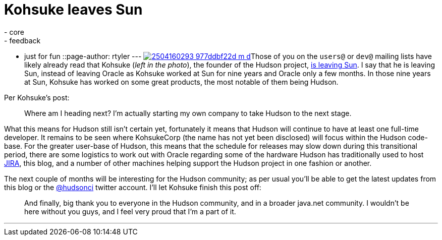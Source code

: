 = Kohsuke leaves Sun
:nodeid: 160
:created: 1270646700
:tags:
  - core
  - feedback
  - just for fun
::page-author: rtyler
---
image:https://farm3.static.flickr.com/2040/2504160293_977ddbf22d_m_d.jpg[link=https://www.flickr.com/photos/skrb/2504160293/]Those of you on the `users@` or `dev@` mailing lists have likely already read that Kohsuke (_left in the photo_), the founder of the Hudson project, https://weblogs.java.net/blog/kohsuke/archive/2010/04/05/good-bye-sunoracle[is leaving Sun]. I say that he is leaving Sun, instead of leaving Oracle as Kohsuke worked at Sun for nine years and Oracle only a few months. In those nine years at Sun, Kohsuke has worked on some great products, the most notable of them being Hudson.

Per Kohsuke's post:

____
Where am I heading next? I'm actually starting my own company to take Hudson to the next stage.
____

What this means for Hudson still isn't certain yet, fortunately it means that Hudson will continue to have at least one full-time developer. It remains to be seen where KohsukeCorp (the name has not yet been disclosed) will focus within the Hudson code-base. For the greater user-base of Hudson, this means that the schedule for releases may slow down during this transitional period, there are some logistics to work out with Oracle regarding some of the hardware Hudson has traditionally used to host https://www.crunchbase.com/product/atlassian[JIRA], this blog, and a number of other machines helping support the Hudson project in one fashion or another.

The next couple of months will be interesting for the Hudson community; as per usual you'll be able to get the latest updates from this blog or the https://twitter.com/hudsonci[@hudsonci] twitter account. I'll let Kohsuke finish this post off:

____
And finally, big thank you to everyone in the Hudson community, and in a broader java.net community. I wouldn't be here without you guys, and I feel very proud that I'm a part of it.
____

'''
